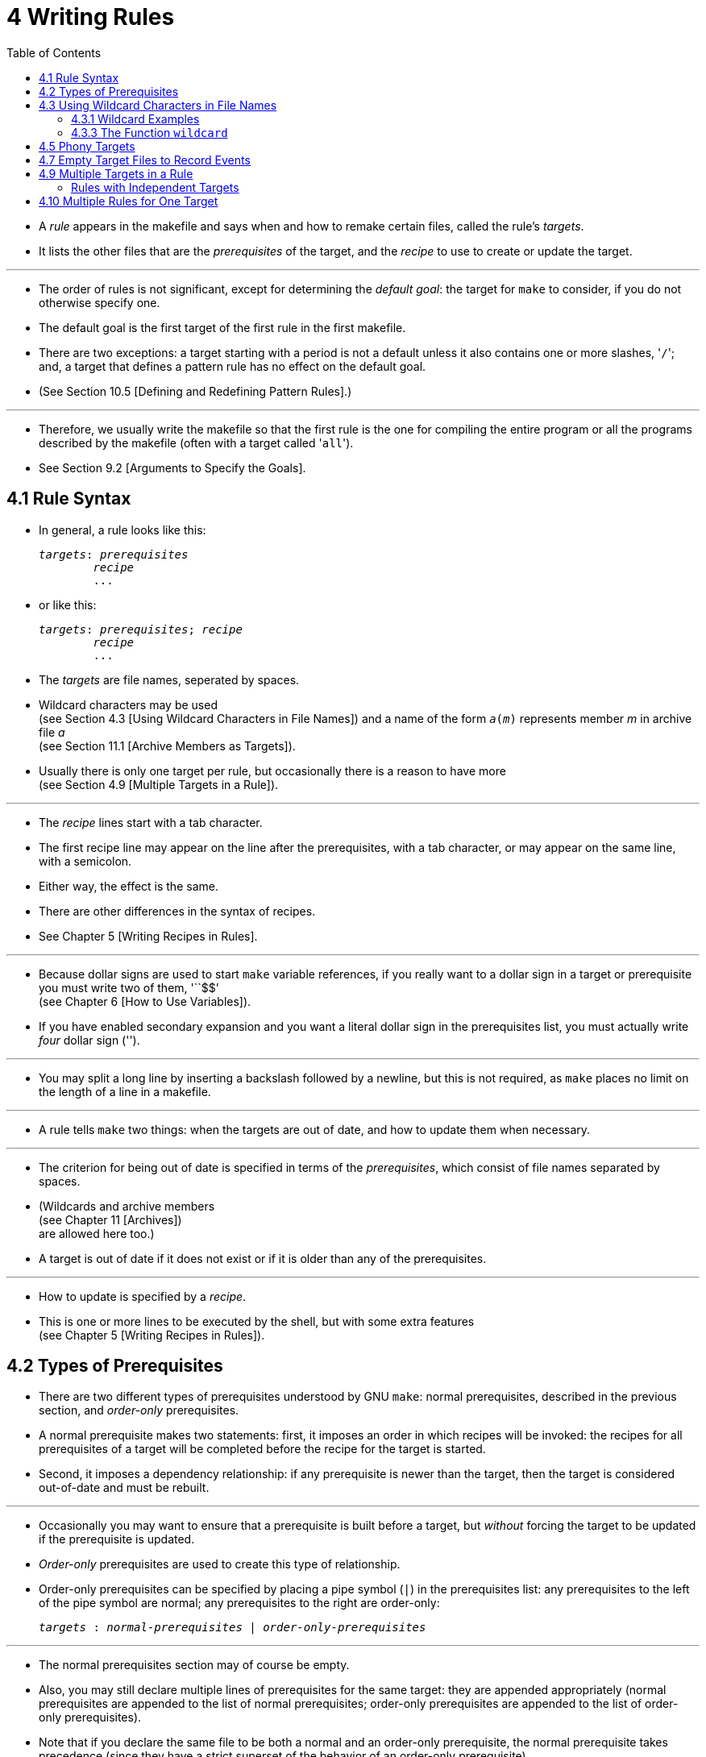 = 4 Writing Rules
:toc: left
:source-highlighter: rouge

* A _rule_ appears in the makefile and says when and how to remake certain
  files, called the rule's _targets_.
* It lists the other files that are the _prerequisites_ of the target, and the
  _recipe_ to use to create or update the target.

'''

* The order of rules is not significant, except for determining the _default
  goal_: the target for `make` to consider, if you do not otherwise specify
  one.
* The default goal is the first target of the first rule in the first makefile.
* There are two exceptions: a target starting with a period is not a default
  unless it also contains one or more slashes, \'``/``'; and, a target that
  defines a pattern rule has no effect on the default goal.
* (See Section 10.5 [Defining and Redefining Pattern Rules].)

'''

* Therefore, we usually write the makefile so that the first rule is the one
  for compiling the entire program or all the programs described by the
  makefile (often with a target called \'``all``').
* See Section 9.2 [Arguments to Specify the Goals].

== 4.1 Rule Syntax

* In general, a rule looks like this:
+
[source,makefile,subs=+quotes]
_targets_: _prerequisites_
	_recipe_
	...

* or like this:
+
[source,makefile,subs=+quotes]
_targets_: _prerequisites_; _recipe_
	_recipe_
	...

* The _targets_ are file names, seperated by spaces.
* Wildcard characters may be used +
  (see Section 4.3 [Using Wildcard Characters in File Names])
  and a name of the form `_a_(_m_)` represents member _m_ in archive file _a_ +
  (see Section 11.1 [Archive Members as Targets]).
* Usually there is only one target per rule, but occasionally there is a reason
  to have more +
  (see Section 4.9 [Multiple Targets in a Rule]).

'''

* The _recipe_ lines start with a tab character.
* The first recipe line may appear on the line after the prerequisites, with a
  tab character, or may appear on the same line, with a semicolon.
* Either way, the effect is the same.
* There are other differences in the syntax of recipes.
* See Chapter 5 [Writing Recipes in Rules].

'''

* Because dollar signs are used to start `make` variable references, if you
  really want to a dollar sign in a target or prerequisite you must write two
  of them, \'``$$`' +
  (see Chapter 6 [How to Use Variables]).
* If you have enabled secondary expansion and you want a literal dollar sign in
  the prerequisites list, you must actually write _four_ dollar sign
  (\'``$$$$``').

'''

* You may split a long line by inserting a backslash followed by a newline, but
  this is not required, as `make` places no limit on the length of a line in a
  makefile.

'''

* A rule tells `make` two things: when the targets are out of date, and how to
  update them when necessary.

'''

* The criterion for being out of date is specified in terms of the
  _prerequisites_, which consist of file names separated by spaces.
* (Wildcards and archive members +
  (see Chapter 11 [Archives]) +
  are allowed here too.)
* A target is out of date if it does not exist or if it is older than any of
  the prerequisites.

'''

* How to update is specified by a _recipe_.
* This is one or more lines to be executed by the shell, but with some extra
  features +
  (see Chapter 5 [Writing Recipes in Rules]).

== 4.2 Types of Prerequisites

* There are two different types of prerequisites understood by GNU `make`:
  normal prerequisites, described in the previous section, and _order-only_
  prerequisites.
* A normal prerequisite makes two statements: first, it imposes an order in
  which recipes will be invoked: the recipes for all prerequisites of a target
  will be completed before the recipe for the target is started.
* Second, it imposes a dependency relationship: if any prerequisite is newer
  than the target, then the target is considered out-of-date and must be
  rebuilt.

'''

* Occasionally you may want to ensure that a prerequisite is built before a
  target, but _without_ forcing the target to be updated if the prerequisite is
  updated.
* _Order-only_ prerequisites are used to create this type of relationship.
* Order-only prerequisites can be specified by placing a pipe symbol (`|`) in
  the prerequisites list: any prerequisites to the left of the pipe symbol are
  normal; any prerequisites to the right are order-only:
+
[source,makefile,subs=+quotes]
_targets_ : _normal-prerequisites_ | _order-only-prerequisites_

'''

* The normal prerequisites section may of course be empty.
* Also, you may still declare multiple lines of prerequisites for the same
  target: they are appended appropriately (normal prerequisites are appended to
  the list of normal prerequisites; order-only prerequisites are appended to
  the list of order-only prerequisites).
* Note that if you declare the same file to be both a normal and an order-only
  prerequisite, the normal prerequisite takes precedence (since they have a
  strict superset of the behavior of an order-only prerequisite).

'''

* Order-only prerequisites are never checked when determining if the target is
  out of date; even order-only prerequisites marked as phony (see Section 4.5
  [Phony Targets], page 31) will not cause the target to be rebuilt.

'''

* Consider an example where your targets are to be placed in a separate
  directory, and that directory might not exist before `make` is run.
* In this situation, you want the directory to be created before any targets
  are placed into it but, because the timestamps on directories change where a
  file is added, removed, or renamed, we certainly don't want to rebuild all the
  targets whenever the directory's timestamp changes.
* One way to manage this is with order-only prerequisites: make the directory
  an order-only prerequisite on all the targets:
+
[,makefile]
----
OBJDIR := objdir
OBJS := (addprefix $(OBJDIR)/,foo.o bar.o baz.o)

$(OBJDIR)/%.o : %.c
	$(COMPILE.c) $(OUTPUT_OPTION) $<

all: $(OBJS)

$(OBJS): | $(OBJDIR)

$(OBJDIR):
	mkdir $(OBJDIR)
----

'''

* Now the rule to create the `objdir` directory will be run, if needed, before
  any, before any '.o' is built, but no '.o' will be built because the `objdir`
  directory timestamp changed.

== 4.3 Using Wildcard Characters in File Names

* A single file name can specify many files using *_wildcard_ characters*.
* The wildcard characters in `make` are \'``*``', \'``?``' and \'``[...]``',
  the same as in the Bourne shell.

'''

* If an expression matches multiple files then the results will be sorted.
* However multiple expressions will not be globally sorted.

'''

* The character \'``~``' at the beginning of a file name also has special
  significance.
* If alone, or followed by a slash, it represents your home directory.
* If the \'``~``' is followed by a word, the string represents the home
  directory of the use named by that word.

'''

* Wildcard expansion is performed by `make` automatically in targets and in
  prerequisites.
* In recipes, the shell is responsible for wildcard expansion.
* In other contexts, wildcard expansion happens only if you request it
  explicitly with the `wildcard` function.

'''

* The special significance of a wildcard characters can be turned off by
  preceding it with a backslash.

=== 4.3.1 Wildcard Examples

* With the following rule in the makefile, \'``make print``' will print all the
  \'``.c``' files that have changed since the last time you printed them:
+
[source,makefile]
print: *.c
	lpr -p $?
	touch print

* This rule uses `print` as an empty target file; see Section 4.7 [Empty Target
  Files to Record Events].
* (The automatic variable \'``$?``' is used to print only those files that have
  changed; see Section 10.5.3 [Automatic Variables].)

=== 4.3.3 The Function `wildcard`

* Wildcard expansion does not normally take place when a variable is set, or
  inside the arguments of a function.
* If you want to do wildcard expansion in such places, you need to use the
  `wildcard` function, like this:
+
[source,makefile,subs=+quotes]
$(wildcard _pattern_...)

* This string, used anywhere in a makefile, is replaced by a space-separated
  list of names of existing files that match one of the given file name
  patterns.
* If no existing file name matches a pattern, then that pattern is omitted from
  the output of the `wildcard` function.
* The results of the `wildcard` function are sorted.
* Each individual expression is sorted separately.

'''

* We can change the list of C source files into a list of object files by
  replacing the '`.c`' suffix with '`.o`' in the result, like this:
+
[source,makefile]
$(patsubst %.c,%.o,$(wildcard *.c))

* (See Section 8.2 [Functions for String Substitution and Analysis].)

'''

* Thus, a makefile to compile all C source files in the directory and then link
  them together could be written as follows:
+
[,makefile]
----
objects := $(patsubst %.c,%.o,$(wildcard *.c))

foo: $(objects)
	cc -o foo $(objects)
----

* See Section 6.2 [The Two Flavors of Variables] for an explanation of
  \'``:=``', which is a variant of \'``=``'.

== 4.5 Phony Targets

* A phony target is one that is not really the name of a file; rather it is
  just a name for a recipe to be executed when you make an explicit request.
* There are two reasons to use a phony target: to avoid a conflict with a file
  of the same name, and to improve performance.

'''

* If you write a rule whose recipe will not create the target file, the recipe
  will be executed every time the target comes up for remaking.
* Here is an example:
+
[source,makefile]
clean:
	rm *.o temp

* In this example, the `clean` target will not work properly if a file named
  `clean` is ever created in this directory.
* Since it has no prerequisites, `clean` would always be considered up to date
  and its recipe would not be executed.
* To avoid this problem you can explicitly declare the target to be phony by
  making it a prerequisite of the special target `.PHONY` +
  (see Section 4.8 [Special Built-in Target Names]) as follows:
+
[source,makefile]
.PHONY: clean
clean:
	rm *.o temp

* Once this is done, \'``make clean``' will run the recipe regardless of
  whether there is a file named `clean`.

'''

* Prerequisites of `.PHONY` are always interpreted as literal target names,
  never as patterns.

'''

* Phony targets are also useful in conjunction with recursive invocations of
  `make` (see Section 5.7 [Recursive Use of `make`]).

== 4.7 Empty Target Files to Record Events

* The empty target is a variant of the phony target; it is used to hold recipes
  for an action that you request explicitly from time to time.
* Unlike a phony target, this target file can really exist; but the file's
  contents do not matter, and usually are empty.

'''

* The purpose of the empty target file is to record, with its last-modification
  time, when the rule's recipe was last executed.
* It does so because one of the commands in the recipe is a `touch` command to
  update the target file.

'''

* The empty target file should have some prerequisites (otherwise it doesn't
  make sense).
* When you ask to remake the empty target, the recipe is executed if any
  prerequisite is more recent than the target; in other words, if a
  prerequisite has changed since the last time you remade the target.
* Here is an example:
+
[source,makefile]
print: foo.c bar.c
	lpr -p $?
	touch print

* With this rule, \'``make print``' will execute the `lpr` command if either
  source file has changed since the last \'``make print``'.
* The automatic variable \'``$?``' is used to print only those files that have
  changed (see Section 10.5.3 [Automatic Variables]).

== 4.9 Multiple Targets in a Rule

* When an explicit rule has multiple targets they can be treated in one of two
  possible ways: as independent targets or as grouped targets.
* The manner in which they are treated is determined by the separator that
  appears after the list of targets.

=== Rules with Independent Targets

* Rules that use the standard target separator, `:`, define independent
  targets.
* This is equivalent to writing the same rule once for each target, with
  duplicated prerequisites and recipes.
* Typically, the recipe would use automatic variables such as \'``$@``' to
  specify which target is being built.

'''

* Rules with independent targets are useful in two cases:
** You want just prerequisites, no recipe. +
   For example:
+
[source,makefile]
kbd.o command.o files.o: command.h
+
gives an additional prerequisite to each of the three object files
mentioned. +
It is equivalent to writing:
+
[source,makefile]
kbd.o: command.h
command.o: command.h
files.o: command.h

** Similar recipes work for all the targets. +
   The automatic variable \'``$@``' can be used to substitute the particular
   target to be remade into the commands (see Section 10.5.3 [Automatic
   Variables], page 130). +
   For example:
+
[source,makefile]
bigoutput littleoutput : text.g
	generate text.g -$(subst output,,$@) > $@
+
is equivalent to
+
[source,makefile]
bigoutput : text.g
	generate text.g -big > bigoutput
littleoutput : text.g
	generate text.g -little > littleoutput
+
Here we assume the hypothetical program `generate` makes two types of output,
one if given \'``-big``' and one if given \'``-little``'. +
See Section 8.2 [Functions for String Substitution and Analysis], page 92, for
an explanation of the `subst` function.

'''

* Suppose you would like to vary the prerequisites according to the target,
  much as the variable \'``$@``' allows you to vary the recipe.
* You cannot do this with multiple targets in an ordinary rule, but you can do
  it with a static pattern rule.
* See Section 4.11 [Static Pattern Rules], page 40.

== 4.10 Multiple Rules for One Target

* One file can be the target of several rules.
* All the prerequisites mentioned in all the rules are merged into one list of
  prerequisites for the target.
* If the target is older than any prerequisite from any rule, the recipe is
  executed.

'''

* There can only be one recipe to be executed for a file.
* If more than one rule gives a recipe for the same file, `make` uses the last
  one given and prints an error message.
* (As a special case, if the file's name begins with a dot, no error message
  is printed. +
  This odd behavior is only for compatibility with other implementations of
  `make`... you should avoid using it).
* Occasionally it is useful to have the same target invoke multiple recipes
  which are defined in different parts of your makefile; you can use
  double-colon rules (see Section 4.12 [Double-Colon], page 42) for this.

'''

* An extra rule with just prerequisites can be used to give a few extra
  prerequisites to many files at once.
* For example, makefiles often have a variable, such as `objects`, containing
  a list of all the compiler output files in the system being made.
* An easy way to say that all of them must be recompiled if `config.h` changes
  is to write the following:
+
[source,makefile]
objects = foo.o bar.o
foo.o : defs.h
bar.o : defs.h test.h
$(objects) : config.h

* This could be inserted or taken out without changing the rules that really
  specify how to make the object files, making it a convenient form to use if
  you wish to add the additional prerequisite intermittently.

'''

* Another wrinkle is that the additional prerequisites could be specified with
  a variable that you set with a command line argument to `make (see Section
  9.5 [Overriding Variables], page 113).
* For example,
+
[source,makefile]
extradeps=
$(objects) : $(extradeps)
+
means that the command \'``make extradeps=foo.h``' will consider `foo.h` as a
prerequisite of each object file, but plain \'``make``' will not.

'''

* If none of the explicit rules for a target has a recipe, then make searches
  for an applicable implicit rule to find one see Chapter 10 [Using Implicit
  Rules], page 121).
